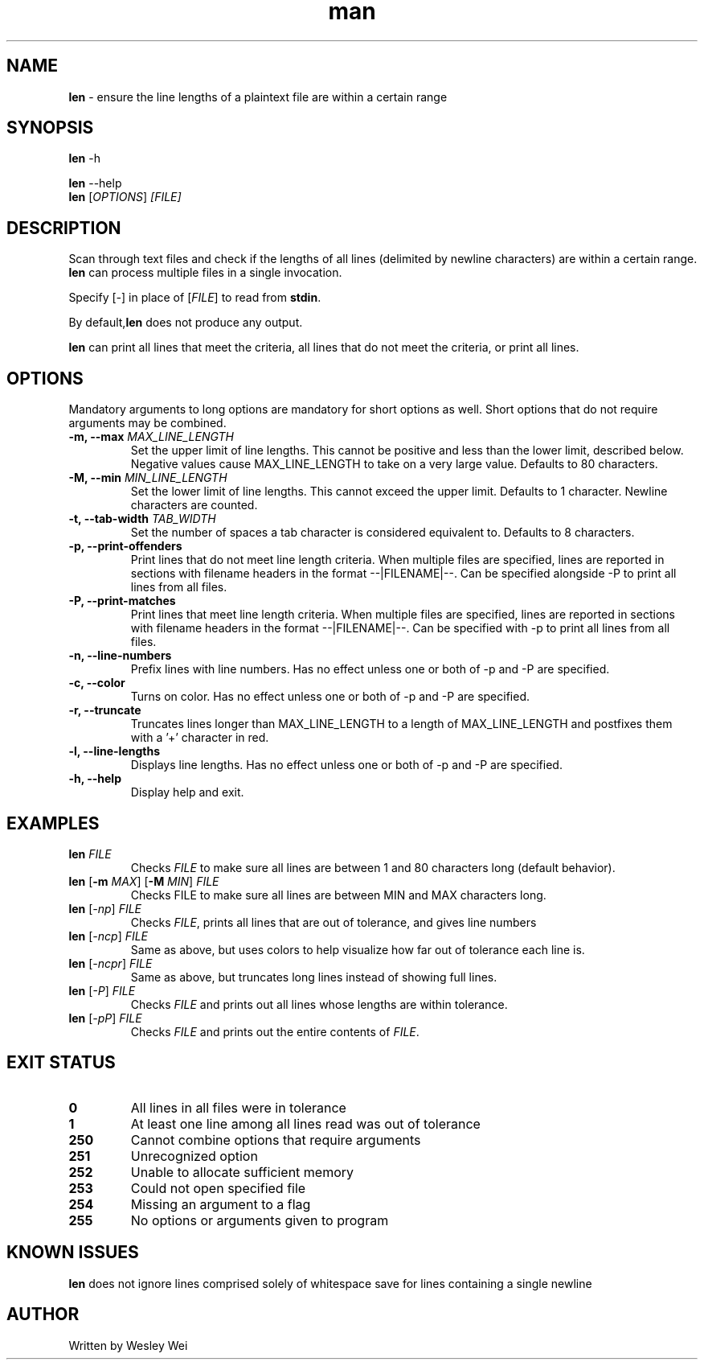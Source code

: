 .\" Manpage for len.
.TH man 6 "8 November 2015" "1.1" "Nonstandard Utility: \fBlen\fR"
.SH NAME
\fBlen\fR \- ensure the line lengths of a plaintext file are within a certain range
.SH SYNOPSIS
\fBlen\fR \-h
.PP
\fBlen\fR \-\-help
.TP
\fBlen\fR [\fIOPTIONS\fR] \fI[FILE]\fR
.SH DESCRIPTION
.PP
Scan through text files and check if the lengths of all lines (delimited by newline characters) are within a certain range. \fBlen\fR can process multiple files in a single invocation.
.PP
Specify [\fI\-\fR] in place of [\fIFILE\fR] to read from \fBstdin\fR.
.PP
By default,\fBlen\fR does not produce any output.
.PP
\fBlen\fR can print all lines that meet the criteria, all lines that do not meet the criteria, or print all lines.
.SH OPTIONS
Mandatory arguments to long options are mandatory for short options as well. Short options that do not require arguments may be combined.
.TP
\fB\-m, \-\-max\fR \fIMAX_LINE_LENGTH\fR
Set the upper limit of line lengths. This cannot be positive and less than the lower limit, described below. Negative values cause MAX_LINE_LENGTH to take on a very large value. Defaults to 80 characters.
.TP
\fB\-M, \-\-min\fR \fIMIN_LINE_LENGTH\fR
Set the lower limit of line lengths. This cannot exceed the upper limit. Defaults to 1 character. Newline characters are
counted.
.TP
\fB\-t, \-\-tab\-width\fR \fITAB_WIDTH\fR
Set the number of spaces a tab character is considered equivalent to. Defaults to 8 characters.
.TP
\fB\-p, \-\-print\-offenders\fR
Print lines that do not meet line length criteria. When multiple files are specified, lines are reported in sections with filename headers in the format \-\-|FILENAME|\-\-. Can be specified alongside \-P to print all
lines from all files.
.TP
\fB\-P, \-\-print\-matches\fR
Print lines that meet line length criteria. When multiple files are specified, lines are reported in sections with filename headers in the format \-\-|FILENAME|\-\-. Can be specified with \-p to print all lines
from all files.
.TP
\fB\-n, \-\-line\-numbers\fR
Prefix lines with line numbers. Has no effect unless one or both of \-p and \-P are specified.
.TP
\fB\-c, \-\-color\fR
Turns on color. Has no effect unless one or both of \-p and \-P are specified.
.TP
\fB\-r, \-\-truncate\fR
Truncates lines longer than MAX_LINE_LENGTH to a length of MAX_LINE_LENGTH and postfixes them with a '+' character in red.
.TP
\fB\-l, \-\-line\-lengths\fR
Displays line lengths. Has no effect unless one or both of \-p and \-P are specified.
.TP
\fB\-h, \-\-help\fR
Display help and exit.
.SH EXAMPLES
.TP
.B \fBlen\fR \fIFILE\fR
Checks \fIFILE\fR to make sure all lines are between 1 and 80 characters long (default behavior).
.TP
\fBlen\fR [\fB\-m\fR \fIMAX\fR] [\fB\-M\fR \fIMIN\fR] \fIFILE\fR
Checks FILE to make sure all lines are between MIN and MAX characters long.
.TP
\fBlen\fR [\fI\-np\fR] \fIFILE\fR
Checks \fIFILE\fR, prints all lines that are out of tolerance, and gives line
numbers
.TP
\fBlen\fR [\fI\-ncp\fR] \fIFILE\fR
Same as above, but uses colors to help visualize how far out of tolerance
each line is.
.TP
\fBlen\fR [\fI\-ncpr\fR] \fIFILE\fR
Same as above, but truncates long lines instead of showing full lines.
.TP
\fBlen\fR [\fI\-P\fR] \fIFILE\fR
Checks \fIFILE\fR and prints out all lines whose lengths are within tolerance.
.TP
\fBlen\fR [\fI\-pP\fR] \fIFILE\fR
Checks \fIFILE\fR and prints out the entire contents of \fIFILE\fR.
.SH EXIT STATUS
.TP
.B 0
All lines in all files were in tolerance
.TP
.B 1
At least one line among all lines read was out of tolerance
.TP
.B 250
Cannot combine options that require arguments
.TP
.B 251
Unrecognized option
.TP
.B 252
Unable to allocate sufficient memory
.TP
.B 253
Could not open specified file
.TP
.B 254
Missing an argument to a flag
.TP
.B 255
No options or arguments given to program
.SH KNOWN ISSUES
.PP
\fBlen\fR does not ignore lines comprised solely of whitespace save for lines containing a single newline
.SH AUTHOR
.PP
Written by Wesley Wei
